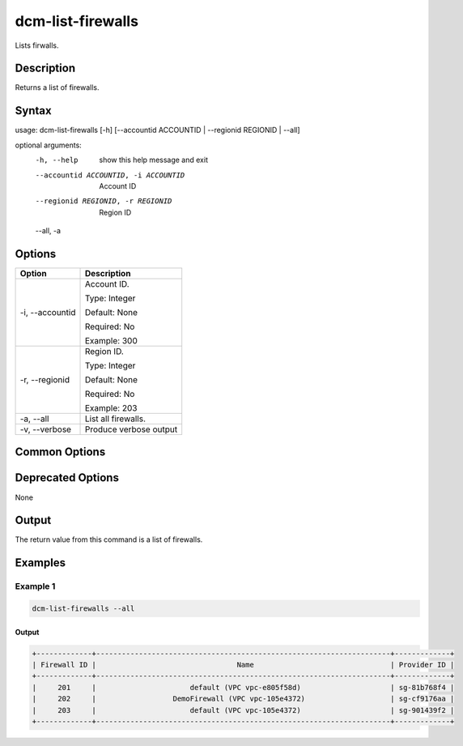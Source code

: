 .. raw:: latex
  
      \newpage

.. _dcm_list_firewalls:

dcm-list-firewalls
------------------

Lists firwalls.

Description
~~~~~~~~~~~

Returns a list of firewalls.

Syntax
~~~~~~

.. code-block:: bash

usage: dcm-list-firewalls [-h] [--accountid ACCOUNTID | --regionid REGIONID | --all]

optional arguments:
  -h, --help            show this help message and exit
  --accountid ACCOUNTID, -i ACCOUNTID
                        Account ID
  --regionid REGIONID, -r REGIONID
                        Region ID
  --all, -a

Options
~~~~~~~

+--------------------+------------------------------------------------------------+
| Option             | Description                                                |
+====================+============================================================+
| -i, --accountid    | Account ID.                                                |
|                    |                                                            |
|                    | Type: Integer                                              |
|                    |                                                            |
|                    | Default: None                                              |
|                    |                                                            |
|                    | Required: No                                               |
|                    |                                                            |
|                    | Example: 300                                               |
+--------------------+------------------------------------------------------------+
| -r, --regionid     | Region ID.                                                 |
|                    |                                                            |
|                    | Type: Integer                                              |
|                    |                                                            |
|                    | Default: None                                              |
|                    |                                                            |
|                    | Required: No                                               |
|                    |                                                            |
|                    | Example: 203                                               |
+--------------------+------------------------------------------------------------+
| -a, --all          | List all firewalls.                                        |
+--------------------+------------------------------------------------------------+
| -v, --verbose      | Produce verbose output                                     |
+--------------------+------------------------------------------------------------+

Common Options
~~~~~~~~~~~~~~

Deprecated Options
~~~~~~~~~~~~~~~~~~

None

Output
~~~~~~

The return value from this command is a list of firewalls.

Examples
~~~~~~~~

Example 1
^^^^^^^^^

.. code-block:: bash

   dcm-list-firewalls --all

Output
%%%%%%

.. code-block:: bash

   +-------------+---------------------------------------------------------------------+-------------+
   | Firewall ID |                                 Name                                | Provider ID |
   +-------------+---------------------------------------------------------------------+-------------+
   |     201     |                      default (VPC vpc-e805f58d)                     | sg-81b768f4 |
   |     202     |                  DemoFirewall (VPC vpc-105e4372)                    | sg-cf9176aa |
   |     203     |                      default (VPC vpc-105e4372)                     | sg-901439f2 |
   +-------------+---------------------------------------------------------------------+-------------+
